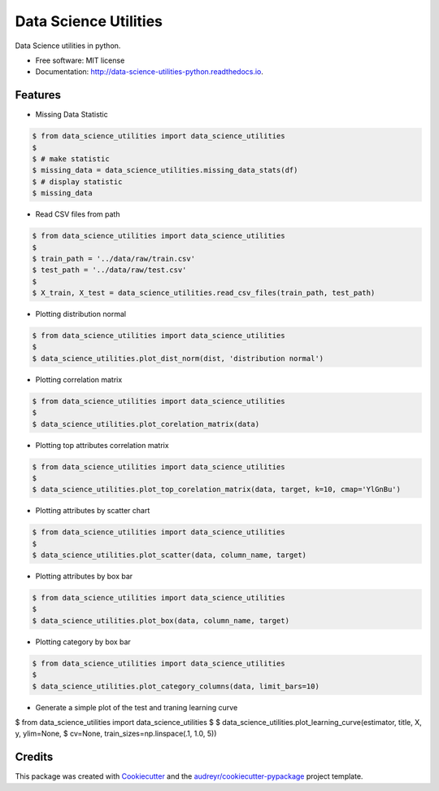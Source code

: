 ======================
Data Science Utilities
======================


.. image:: https://img.shields.io/pypi/v/data_science_utilities.svg
        :target: https://pypi.python.org/pypi/data_science_utilities

.. image:: https://img.shields.io/travis/truocphamkhac/data-science-utilities.svg
        :target: https://travis-ci.org/truocphamkhac/data-science-utilities

.. image:: https://readthedocs.org/projects/data-science-utilities/badge/?version=latest
        :target: http://data-science-utilities-python.readthedocs.io/en/latest/?badge=latest
        :alt: Documentation Status




Data Science utilities in python.


* Free software: MIT license
* Documentation: http://data-science-utilities-python.readthedocs.io.


Features
--------

* Missing Data Statistic

.. code-block:: console

    $ from data_science_utilities import data_science_utilities
    $
    $ # make statistic
    $ missing_data = data_science_utilities.missing_data_stats(df)
    $ # display statistic
    $ missing_data


* Read CSV files from path

.. code-block:: console

    $ from data_science_utilities import data_science_utilities
    $
    $ train_path = '../data/raw/train.csv'
    $ test_path = '../data/raw/test.csv'
    $
    $ X_train, X_test = data_science_utilities.read_csv_files(train_path, test_path)


* Plotting distribution normal

.. code-block:: console

    $ from data_science_utilities import data_science_utilities
    $
    $ data_science_utilities.plot_dist_norm(dist, 'distribution normal')


* Plotting correlation matrix

.. code-block:: console

    $ from data_science_utilities import data_science_utilities
    $
    $ data_science_utilities.plot_corelation_matrix(data)


* Plotting top attributes correlation matrix

.. code-block:: console

    $ from data_science_utilities import data_science_utilities
    $
    $ data_science_utilities.plot_top_corelation_matrix(data, target, k=10, cmap='YlGnBu')


* Plotting attributes by scatter chart

.. code-block:: console

    $ from data_science_utilities import data_science_utilities
    $
    $ data_science_utilities.plot_scatter(data, column_name, target)


* Plotting attributes by box bar

.. code-block:: console

    $ from data_science_utilities import data_science_utilities
    $
    $ data_science_utilities.plot_box(data, column_name, target)


* Plotting category by box bar

.. code-block:: console

    $ from data_science_utilities import data_science_utilities
    $
    $ data_science_utilities.plot_category_columns(data, limit_bars=10)


* Generate a simple plot of the test and traning learning curve

.. code-block:: console

$ from data_science_utilities import data_science_utilities
$
$ data_science_utilities.plot_learning_curve(estimator, title, X, y, ylim=None,
$                     cv=None, train_sizes=np.linspace(.1, 1.0, 5))


Credits
-------

This package was created with Cookiecutter_ and the `audreyr/cookiecutter-pypackage`_ project template.

.. _Cookiecutter: https://github.com/audreyr/cookiecutter
.. _`audreyr/cookiecutter-pypackage`: https://github.com/audreyr/cookiecutter-pypackage
